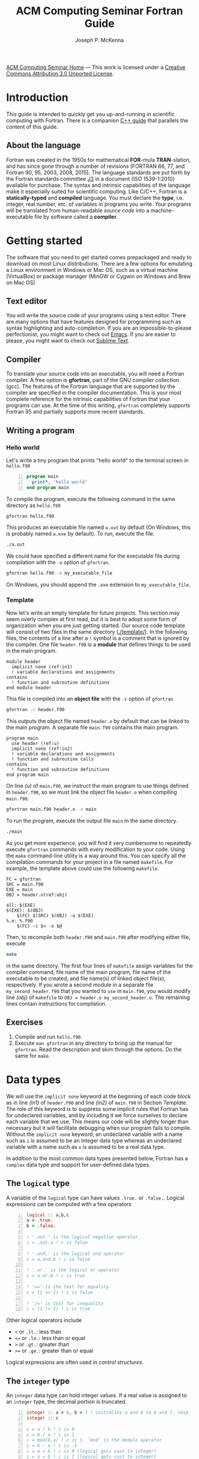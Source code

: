 #+title: ACM Computing Seminar Fortran Guide
#+author: Joseph P. McKenna
#+email: joepatmckenna@gmail.com
#+property: header-args :mkdirp yes :cache yes
#+property: header-args:fortran :exports code :results output
#+property: header-args:sh :exports both
#+startup: latexpreview
#+options: html-postamble:nil
#+html_head: <link rel="stylesheet" type="text/css" href="../css/main.css">
#+html_head: <link rel="stylesheet" type="text/css" href="../css/fortran.css">
#+html_head: <script src="../js/main.js"></script>
#+html: <div id="main">
#+html: <div id="footer"><a href="../../../">ACM Computing Seminar Home</a> &mdash; This work is licensed under a <a rel="license" href="http://creativecommons.org/licenses/by/3.0/deed.en_US">Creative Commons Attribution 3.0 Unported License</a>.</div>

:snippets:
# * ${n \choose k}$
# #+begin_src fortran :tangle choose/main.f90
#   program main
#     implicit none
#     print*, choose(4,0), choose(4,1), &
#          choose(4,2), choose(4,3), choose(4,4)
#   contains
#     function choose(n,k) result(c)
#       integer, intent(in) :: n, k
#       integer :: c, i
#       c = 1
#       do i = 1, min(k,n-k)
#          c = c * (n-i+1) / i
#       end do
#     end function choose
#   end program main
# #+end_src

# #+begin_src sh :dir choose
# gfortran main.f90 -o main
# #+end_src

# #+begin_src sh :dir choose
# ./main
# #+end_src

# * Setting precision of variables
# #+begin_src fortran :tangle precision/constants.f90
#   module constants
#     implicit none
#     integer, parameter :: sp = kind(0.), dp = kind(0.d0)
#     integer, parameter :: rp = dp
#   end module constants
# #+end_src

# #+begin_src sh :dir precision
# gfortran -c constants.f90
# #+end_src

# #+begin_src fortran :tangle precision/main.f90
#   program main
#     use constants
#     implicit none
#     real(rp) :: x, y
#     x = 1._rp
#     y = real(1,rp)
#   end program main
# #+end_src

# #+begin_src sh :dir precision
# gfortran main.f90 constants.o -o main
# #+end_src

# #+begin_src sh :dir precision
# ./main
# #+end_src

# #+begin_src make :exports none :tangle precision/makefile
#   FC = gfortran
#   SRC = main.f90
#   EXE = main
#   OBJ = constants.o

#   all: $(EXE)
#   $(EXE): $(OBJ)
#     $(FC) $(OBJ) $(SRC) -o $(EXE) 
#   %.o: %.f90
#     $(FC) -c $< -o $@
#   clean:
#     $(RM) *.o $(EXE)
# #+end_src

# * Machine Epsilon
# #+begin_src fortran :tangle epsilon/constants.f90
#   module constants
#     implicit none

#     integer, parameter :: sp = kind(0.), dp = kind(0.d0)
#     integer, parameter :: rp = dp

#     interface machine_epsilon
#        module procedure machine_epsilon_sp, machine_epsilon_dp
#     end interface machine_epsilon

#   contains

#     function machine_epsilon_sp(x) result(e)
#       implicit none
#       real(sp), intent(in) :: x
#       real :: e
#       e = .5
#       do while (1._sp + e > 1._sp)
#          e = .5 * e
#       end do
#     end function machine_epsilon_sp

#     function machine_epsilon_dp(x) result(e)
#       implicit none
#       real(dp), intent(in) :: x
#       real :: e
#       e = .5
#       do while (1._dp + e > 1._dp)
#          e = .5 * e
#       end do
#     end function machine_epsilon_dp

#   end module constants
# #+end_src

# #+begin_src sh :dir epsilon
# gfortran -c constants.f90
# #+end_src

# #+begin_src fortran :tangle epsilon/main.f90
#   program main
#     use constants
#     implicit none
#     print*, machine_epsilon(0._sp), machine_epsilon(0._dp)
#   end program main
# #+end_src

# #+begin_src sh :dir epsilon
# gfortran main.f90 constants.o -o main
# #+end_src
 
# #+begin_src sh :dir epsilon
# ./main
# #+end_src

# #+begin_src make :exports none :tangle epsilon/makefile
#   FC = gfortran
#   SRC = main.f90
#   EXE = main
#   OBJ = constants.o

#   all: $(EXE)
#   $(EXE): $(OBJ)
#     $(FC) $(OBJ) $(SRC) -o $(EXE) 
#   %.o: %.f90
#     $(FC) -c $< -o $@
#   clean:
#     $(RM) *.o $(EXE)
# #+end_src

# #+begin_src fortran :exports both
#   print*, epsilon(0.), epsilon(0.d0)
# #+end_src

# * Rootfinding

# #+begin_src fortran :tangle rootfind/functions.f90
#   module functions
#     implicit none

#   contains

#     function f1(x)
#       real, intent(in) :: x
#       real :: f1
#       f1 = sin(x)
#     end function f1

#     function df1dx(x)
#       real, intent(in) :: x
#       real :: df1dx
#       df1dx = cos(x)
#     end function df1dx

#   end module functions
# #+end_src

# #+begin_src sh :dir rootfind
# gfortran -c functions.f90
# #+end_src

# #+begin_src fortran :tangle rootfind/rootfind.f90
#   module rootfind
#     implicit none

#     interface
#        function fun(x)
#          real, intent(in) :: x
#          real :: fun
#        end function fun
#     end interface

#   contains

#     function newton(f,dfdx,x0,tol,maxstep) result(xn)
#       procedure(fun), pointer :: f, dfdx
#       real, intent(in) :: x0, tol
#       integer, intent(in) :: maxstep
#       real :: xn
#       integer :: n = 0

#       xn = x0
#       do while (abs(f(xn))>tol .and. n<maxstep)
#          xn = xn - f(xn)/dfdx(xn)
#          n = n + 1
#       end do
#     end function newton

#   end module rootfind
# #+end_src

# #+begin_src sh :dir rootfind
# gfortran -c rootfind.f90
# #+end_src

# #+begin_src fortran :tangle rootfind/main.f90
#   program main
#   	use functions
#     use rootfind
#     implicit none

#     procedure(fun), pointer :: f, dfdx
#     real :: x = 1., tol = 1e-5
#     integer :: maxstep = 100
#     f => f1
#     dfdx => df1dx
#     print*, newton(f,dfdx,x,tol,maxstep)

#   end program main
# #+end_src

# #+begin_src sh :dir rootfind
# gfortran main.f90 functions.o rootfind.o -o main
# #+end_src

# #+begin_src make :exports none :tangle rootfind/makefile
#   FC = gfortran
#   SRC = main.f90
#   EXE = main
#   OBJ = functions.o rootfind.o

#   all: $(EXE)
#   $(EXE): $(OBJ)
#     $(FC) $(OBJ) $(SRC) -o $(EXE) 
#   %.o: %.f90
#     $(FC) -c $< -o $@
#   clean:
#     $(RM) *.o $(EXE)
# #+end_src

# #+begin_src sh :dir rootfind
# ./main
# #+end_src

# * Quadrature

# #+begin_src fortran :tangle quadrature/functions.f90
#   module functions
#     implicit none

#   contains

#     function f1(x)
#       real, intent(in) :: x
#       real :: f1
#       f1 = x
#     end function f1

#   end module functions
# #+end_src

# #+begin_src sh :dir quadrature
#   gfortran -c functions.f90
# #+end_src

# #+begin_src fortran :tangle quadrature/quadrature.f90
#   module quadrature
#     implicit none

#   contains

#     function midpoint_rule(f,a,b,n) result(I)
#       interface
#          function f(x)
#            real, intent(in) :: x
#            real :: f
#          end function f
#       end interface
#       real :: a, b
#       integer :: n, j
#       real :: I, dx

#       dx = (b-a)/real(n)
#       I = 0
#       do j = 0,n-1
#          I = I + f(a + (j+.5)*dx)
#       end do
#       I = dx*I
#     end function midpoint_rule

#   end module quadrature
# #+end_src

# #+begin_src sh :dir quadrature
#   gfortran -c quadrature.f90
# #+end_src

# #+begin_src fortran :tangle quadrature/main.f90
#   program main
#     use functions
#     use quadrature
#     implicit none

#     real :: a = 0, b = 1
#     integer :: n = 5
#     print*, midpoint_rule(f1,a,b,n)

#   end program main
# #+end_src

# #+begin_src sh :dir quadrature
#   gfortran main.f90 functions.o quadrature.o -o main
# #+end_src

# #+begin_src make :exports none :tangle quadrature/makefile
#   FC = gfortran
#   SRC = main.f90
#   EXE = main
#   OBJ = functions.o quadrature.o

#   all: $(EXE)
#   $(EXE): $(OBJ)
#     $(FC) $(OBJ) $(SRC) -o $(EXE) 
#   %.o: %.f90
#     $(FC) -c $< -o $@
#   clean:
#     $(RM) *.o $(EXE)
# #+end_src

# #+begin_src sh :dir quadrature
#   ./main
# #+end_src

# * Matrix multiplication
# #+begin_src fortran :exports both :tangle matmul/main.f90
#   program main
#     implicit none

#     real :: A(4,4), B(4,4)
#     A=1; B=2

#     print*, matrix_multiply(A,B)

#   contains

#     function matrix_multiply(A,B) result(C)
#       implicit none
#       real :: A(4,4), B(4,4), C(4,4)
#       integer :: i,j,k

#       C = 0
#       do i=1,4
#          do j=1,4
#             do k=1,4
#                C(i,j) = C(i,j) + A(i,k)*B(k,j)
#             end do
#          end do
#       end do

#       end function matrix_multiply

#   end program main
# #+end_src
# * $\sum_{n=0}^{\infty}\frac1{n!}$
# #+begin_src fortran :exports both :tangle series/main.f90
#   program main
#     implicit none
#     integer :: n = 0, nf = 1
#     real :: s = 0
#     do while (1./real(nf) > 0)
#        s = s + 1./real(nf)
#        n = n + 1
#        nf = nf * n
#     end do
#     print*, s, exp(1.)-s
#   end program main
# #+end_src
:end:

* Introduction
This guide is intended to quickly get you up-and-running in scientific computing with Fortran. There is a companion [[../cpp/index.html][C++ guide]] that parallels the content of this guide. 
** About the language
Fortran was created in the 1950s for mathematical *FOR*-mula *TRAN*-slation, and has since gone through a number of revisions (FORTRAN 66, 77, and Fortran 90, 95, 2003, 2008, 2015). The language standards are put forth by the Fortran standards committee [[http://www.j3-fortran.org][J3]] in a document (ISO 1539-1:2010) available for purchase. The syntax and intrinsic capabilities of the language make it especially suited for scientific computing. Like C/C++, Fortran is a *statically-typed* and *compiled* language. You must declare the *type*, i.e. integer, real number, etc. of variables in programs you write. Your programs will be translated from human-readable /source code/ into a machine-executable file by software called a *compiler*. 

* Getting started
The software that you need to get started comes prepackaged and ready to download on most Linux distributions. There are a few options for emulating a Linux environment in Windows or Mac OS, such as a virtual machine (VirtualBox) or package manager (MinGW or Cygwin on Windows and Brew on Mac OS).
** Text editor
You will write the source code of your programs using a text editor. There are many options that have features designed for programming such as syntax highlighting and auto-completion. If you are an impossible-to-please perfectionist, you might want to check out [[https://www.gnu.org/s/emacs/][Emacs]]. If you are easier to please, you might want to check out [[https://www.sublimetext.com/][Sublime Text]].
** Compiler
To translate your source code into an executable, you will need a Fortran compiler. A free option is *gfortran*, part of the GNU compiler collection (gcc). The features of the Fortran language that are supported by the compiler are specified in the compiler documentation. This is your most complete reference for the intrinsic capabilities of Fortran that your programs can use. At the time of this writing, =gfortran= completely supports Fortran 95 and partially supports more recent standards.
** Writing a program
*** Hello world
Let's write a tiny program that prints "hello world" to the terminal screen in =hello.f90=

#+begin_src fortran -n :tangle hello/hello.f90
program main
  print*, 'hello world'
end program main
#+end_src

To compile the program, execute the following command in the same directory as =hello.f90=

#+begin_src sh :dir hello
gfortran hello.f90
#+end_src

This produces an executable file named =a.out= by default (On Windows, this is probably named =a.exe= by default). To run, execute the file.

#+begin_src sh :dir hello
./a.out
#+end_src

We could have specified a different name for the executable file during compilation with the =-o= option of =gfortran=.

#+begin_src sh :dir hello
gfortran hello.f90 -o my_executable_file
#+end_src

On Windows, you should append the =.exe= extension to =my_executable_file=.

*** Template
Now let's write an empty template for future projects. This section may seem overly complex at first read, but it is best to adopt some form of organization when you are just getting started. Our source code template will consist of two files in the same directory ([[./template/]]). In the following files, the contents of a line after a =!= symbol is a comment that is ignored by the compiler. One file =header.f90= is a *module* that defines things to be used in the main program.

#+begin_src fortran -n -r :tangle template/header.f90
module header
  implicit none (ref:in1)
  ! variable declarations and assignments
contains
  ! function and subroutine definitions
end module header
#+end_src

This file is compiled into an *object file* with the =-c= option of =gfortran=

#+begin_src sh :dir template
gfortran -c header.f90
#+end_src

This outputs the object file named =header.o= by default that can be /linked/ to the main program. A separate file =main.f90= contains the main program.

#+begin_src fortran -n -r :tangle template/main.f90
program main
  use header (ref:u)
  implicit none (ref:in2)
  ! variable declarations and assignments
  ! function and subroutine calls
contains
  ! function and subroutine definitions
end program main
#+end_src

On line [[(u)]] of =main.f90=, we instruct the main program to use things defined in =header.f90=, so we must link the object file =header.o= when compiling =main.f90=.

#+begin_src sh :dir template
gfortran main.f90 header.o -o main
#+end_src

To run the program, execute the output file =main= in the same directory.

#+begin_src sh :dir template
./main
#+end_src

As you get more experience, you will find it very cumbersome to repeatedly execute =gfortran= commands with every modification to your code. Using the =make= command-line utility is a way around this. You can specify all the compilation commands for your project in a file named =makefile=. For example, the template above could use the following =makefile=.

#+begin_src make -n -r :tangle template/makefile
FC = gfortran
SRC = main.f90
EXE = main
OBJ = header.o(ref:obj)

all: $(EXE)
$(EXE): $(OBJ)
	$(FC) $(SRC) $(OBJ) -o $(EXE)
%.o: %.f90
	$(FC) -c $< -o $@
#+end_src

Then, to recompile both =header.f90= and =main.f90= after modifying either file, execute

#+begin_src sh :exports code :dir template
make
#+end_src

in the same directory. The first four lines of =makefile= assign variables for the compiler command, file name of the main program, file name of the executable to be created, and file name(s) of linked object file(s), respectively. If you wrote a second module in a separate file =my_second_header.f90= that you wanted to =use= in =main.f90=, you would modify line [[(obj)]] of =makefile= to =OBJ = header.o my_second_header.o=. The remaining lines contain instructions for compilation.

** Exercises
1. Compile and run =hello.f90=.
2. Execute =man gfortran= in any directory to bring up the manual for =gfortran=. Read the description and skim through the options. Do the same for =make=.

* Data types
We will use the =implicit none= keyword at the beginning of each code block as in line [[(in1)]] of =header.f90= and line [[(in2)]] of =main.f90= in Section [[Template]]. The role of this keyword is to suppress some implicit rules that Fortran has for undeclared variables, and by including it we force ourselves to declare each variable that we use. This means our code will be slightly longer than necessary but it will facilitate debugging when our program fails to compile. Without the =implicit none= keyword, an undeclared variable with a name such as =i= is assumed to be an integer data type whereas an undeclared variable with a name such as =x= is assumed to be a real data type.

In addition to the most common data types presented below, Fortran has a =complex= data type and support for user-defined data types.

** The =logical= type
A variable of the =logical= type can have values =.true.= or =.false.=. Logical expressions can be computed with a few operators 

#+begin_src fortran -n 
logical :: a,b,c
a = .true.
b = .false.

! '.not.' is the logical negation operator
c = .not.a ! c is false

! '.and,' is the logical and operator
c = a.and.b ! c is false

! '.or.' is the logical or operator
c = a.or.b ! c is true

! '==' is the test for equality
c = (1 == 2) ! c is false

! '/=' is test for inequality
c = (1 /= 2) ! c is true
#+end_src

#+RESULTS[aafe5eb2ce157c09b1e0faff1d07c64e2138c81b]:

Other logical operators include
- =<= or =.lt.=: less than
- =<== or =.le.=: less than or equal
- =>= or =.gt.=: greater than
- =>== or =.ge.=: greater than or equal

Logical expressions are often used in [[Control structures][control structures]].

** The =integer= type
An =integer= data type can hold integer values. If a real value is assigned to an =integer= type, the decimal portion is truncated.

#+begin_src fortran -n
integer :: a = 6, b = 7 ! initialize a and b to 6 and 7, resp
integer :: c

c = a / b ! c is 0
c = b / a ! c is 1
c = mod(b,a) ! c is 1, 'mod' is the modulo operator
c = b - a ! c is -1
c = a > b ! c is 0 (logical gets cast to integer)
c = a < b ! c is 1 (logical gets cast to integer)
#+end_src

** Floating point types
The two floating point data types =real= and =double precision= correspond to [[https://en.wikipedia.org/wiki/IEEE_floating_point][IEEE 32- and 64-bit floating point data types]].

#+begin_src fortran -n :exports both :results output
real :: a ! declare a single precision float
double precision :: b ! declare a double precision float

! Print the max value of a real type
print*, huge(a)

! Print the max value of a double precision type
print*, huge(b)

! Print machine epsilon for the single precision floating point system
print*, epsilon(a)

! Print machine epsilon for the double precision floating point system
print*, epsilon(b)
#+end_src

** The =character= type
A =character= data type is used to store letters. The maximum length of a character data type is specified with a positive =integer= argument at declaration.

#+begin_src fortran -n :exports both :results output
! declare a character variable s at most 32 characters
character(32) :: s

! assign value to s
s = 'file_name'

! trim trailing spaces from s and
! append a character literal '.dat'
print*, trim(s) // '.dat'
#+end_src

#+RESULTS[c3a6a5819483cbe582a8e546b85faea5057dd928]:
: file_name.dat

** Casting
An integer can be cast to a real number or vice versa.

#+begin_src fortran -n
integer :: a = 1, b
real :: c, PI = 3.14159

b = int(PI) ! b is 3

c = a/b ! c is 0

c = a/real(b) ! c is .3333...
#+end_src

** The =parameter= modifier
To protect a variable from reassignment, you can use the =parameter= modifier. If this modifier is used, the corresponding variable must be assigned a value at declaration, and that value cannot be reassigned. The following code is not valid because of the reassignment =PI = 3=.

#+begin_src fortran -n
! declare constant
real, parameter :: PI = 2.*asin(1.) ! 'asin' is arcine function
! attempt to reassign value
PI = 3
#+end_src

The compiler produces an error like =Error: Named constant ‘pi’ in variable definition context (assignment)=.

** Setting the precision
Each data type is assigned an integer by the Fortran =kind= function. You can write a program in a chosen precision with the =kind= of the precision stored in a variable =rp=. Then, if you want to change the precision, you could change the value of =rp= and recompile. The precision of a variable can be set at declaration and a variable or constant can be cast to a specified precision, each by supplying an extra argument.

#+begin_src fortran -n
real :: r ! declare a real, single precision by default
double precision :: d ! declare a double precision
integer, parameter :: sp = kind(r), dp = kind(d) ! store kinds of r and d
integer, parameter :: rp = sp ! set current kind

! declare real b in double precision
real(dp) :: b

! declare real a with precision kind rp
real(rp) :: a

! cast 1 to real with precision kind rp and assign to a
a = 1.0_rp

! cast b to real with precision kind rp and assign to a
a = real(b,rp)
#+end_src

** Pointers
Pointers have the same meaning in Fortran as in C++. A pointer is a variable that holds the *memory address* for a variable of a specific type. The implementation of pointers is qualitatively different in Fortran than in C++. In Fortran, the user cannot view the memory address that a pointer stores. A pointer variable is declared with the =pointer= modifier, and a variable that it points to is declared with the =target= modifier. The types of a =pointer= and its =target= must match.

#+begin_src fortran -n :exports both :results output
! declare pointer
integer, pointer :: p
! declare targets and assign values
integer, target :: a = 1, b = 2

p => a ! Now p has same memory address as a
p = 2 ! Modify value at address
print*, a==2 ! a is 2

p => b ! Now p has same memory address as b
p = 1 ! Modify value at address
print*, b==1 ! b is 1

! Is p associated with a target?
print*, associated(p)

! Is p associated with the target a?
print*, associated(p, a)

! Point to nowhere
nullify(p)
#+end_src

** Arrays
The length of an array can be fixed or dynamic. The index of an array starts at 1 by default, but any index range can be specified.
*** Fixed-length arrays
Here's a one-dimensional array example.
#+begin_src fortran -n
real :: a(5)

a(1) = 1.0
! etc
#+end_src

And, here's a two-dimensional array example.
#+begin_src fortran -n
real :: a(5,5)

a(1,1) = 1.0
! etc
#+end_src

*** Dynamic length arrays
Dynamic arrays are declared with the =allocatable= modifier. Before storing values in such an array, you must =allocate= memory for the array. After you are finished the array, you ought to =deallocate= the memory that it occupies.

Here's a one-dimensional example.
#+begin_src fortran -n -r
! declare a one-dim. dynamic length array
real, allocatable :: a(:)

! allocate memory for a
allocate(a(5))

! now you can treat a like a normal array
a(1) = 1.0
! etc...

! deallocate memory occupied by a
deallocate(a)

! we can change the size and index range of a
allocate(a(0:9))

a(0) = 1.0
! etc...

deallocate(a) (ref:d)
#+end_src

Without the last =dellaocate= statement on line [[(d)]] the code above is valid, but the memory that is allocated for =a= will not be freed. That memory then cannot be allocated to other resources.

Here's a two-dimensional example.
#+begin_src fortran -n -r
! declare a one-dim. dynamic length array
real, allocatable :: a(:,:)

! allocate memory for a
allocate(a(5,2))

! now you can treat a like a normal array
a(1,1) = 1.0
! etc...

! deallocate memory occupied by a
deallocate(a)

! we can change the size and index range of a
allocate(a(0:9,0:1))

a(0,0) = 1.0
! etc...

deallocate(a)
#+end_src

* Control structures
** Conditionals
*** Example: =if= / =else= and random number generation
You can control execution of two blocks of code with mutually exclusive logic using the =if= / =else= construct. An =else= block is optional and can be omitted to form an =if= construct in which a block of code executes if a logical expression evaluates to =.true.=. The following code generates a random number between 0 and 1, then prints the number and whether or not the number is greater than 0.5

#+begin_src fortran -n :exports both :results output
real :: num

! seed random number generator
call srand(789)

! rand() returns a random number between 0 and 1
num = rand()

print*, 'num: ', num

if (num < 0.5) then
   print*, 'num is less than 0.5'
else
   print*, 'num is greater then 0.5'
end if

! do it again
num = rand()

print*, 'num: ', num

if (num < 0.5) then
   print*, 'num is less than 0.5'
else
   print*, 'num is greater then 0.5'
end if
#+end_src

#+RESULTS[13675e49eb075ab2495d1e40c7af7bafd17418d0]:
: num:    6.17480278E-03
: num is less than 0.5
: num:   0.783314705    
: num is greater then 0.5

Since the random number generator was seeded with a literal integer, the above code will produce the /same/ output each time it is run.

*** Example: =if= / =else if= / =else=

You can control execution of two blocks of code with mutually exclusive logic using the =if=/=else= construct. The following code generates a random number between 0 and 1, then prints the number and the quarter of the interval $[0,1]$ that the number is in.

#+begin_src fortran -n -r :exports both :results output
real :: num

! seed random number generator with current time
call srand(time())

! rand() returns a random number between 0 and 1
num = rand()

print*, 'num:', num

if (num > 0.75) then
   print*, 'num is between 0.75 and 1'
else if (num > 0.5) then
   print*, 'num is between 0.5 and 0.75'
else if (num > 0.25) then
   print*, 'num is between 0.25 and 0.5'
else
   print*, 'num is between 0 and 0.25'
end if
#+end_src

#+RESULTS[487c234210bd37d6d1b91cbc44cf625615843b7b]:
: num:  0.693089724    
: num is between 0.5 and 0.75

Since the random number generator was seeded with the current time, the above code will produce a /different/ output each time it is run.

** Loops
*** The =do= loop
A =do= loop iterates a block of code over a range of integers. It takes two =integer= arguments specifying the minimum and maximum (inclusive) of the range and takes an optional third =integer= argument specifying the iteration stride in the form =do i=min,max,stride=. If omitted, the stride is 1.

The following code assigns a value to each component of an array then prints it.

#+begin_src fortran -n :exports both :results output
integer :: max = 10, i
real, allocatable :: x(:)

allocate(x(0:max))

do i = 0,max
   ! assign to each array component
   x(i) = i / real(max)

   ! print current component
   print "('x(', i0, ') = ', f3.1)", i, x(i)
end do

deallocate(x)
#+end_src

*** Example: row-major matrix

#+begin_src fortran -n :exports both :results output
integer :: n_rows = 4, n_cols = 3
real, allocatable :: matrix(:)
! temporary indices
integer :: i,j,k

! row-major matrix array
allocate(matrix(1:n_rows*n_cols))

! assign 0 to all elements of matrix
matrix = 0.0

do i = 1,n_rows
   do j = 1,n_cols
      ! convert (i,j) matrix index to "flat" row-major index
      k = (i-1)*n_cols + j

      ! assign 1 to the diagonal
      ! 2 to the off-diagonal
      if (i==j) then
         matrix(k) = 1.0
      else if ((i==j-1).or.(i==j+1)) then
         matrix(k) = 2.0
      end if
   end do
end do

! print matrix components
do i = 1,n_rows
   print*, matrix(1+(i-1)*n_cols:i*n_cols)
end do

deallocate(matrix)
#+end_src

*** The =do while= loop
A =do while= loop iterates while a logical condition evaluates to =.true.=.

**** Example: truncated sum
The following code approximates the geometric series
\begin{equation*}
\sum_{n=1}^{\infty}\left(\frac12\right)^n=1.
\end{equation*}
The =do while= loop exits when the absolute error
\begin{equation*}
E=1-\sum_{n=1}^{\infty}\left(\frac12\right)^n
\end{equation*}
is less than a specified tolerance =tol=.

#+begin_src fortran -n :exports both :results output
real :: sum = 0.0, base = 0.5, tol = 1e-4
real :: pow = 0.5
integer :: iter = 1

do while(1-sum >= tol)
   ! add pow to sum
   sum = sum+pow
   ! update pow by one power of base
   pow = pow*base

   print "('Iter: ', i3, ', Sum: ', f0.5, ', Abs Err: ', f0.5)", iter, sum, 1-sum
   
   ! update iter by 1
   iter = iter+1
end do
#+end_src

#+RESULTS[4ab00e990de5c40405f40a8d40e41fd49fab7066]:
#+begin_example
Iter:  1, Sum: .50000, Abs Err: .50000
Iter:  2, Sum: .75000, Abs Err: .25000
Iter:  3, Sum: .87500, Abs Err: .12500
Iter:  4, Sum: .93750, Abs Err: .06250
Iter:  5, Sum: .96875, Abs Err: .03125
Iter:  6, Sum: .98438, Abs Err: .01562
Iter:  7, Sum: .99219, Abs Err: .00781
Iter:  8, Sum: .99609, Abs Err: .00391
Iter:  9, Sum: .99805, Abs Err: .00195
Iter: 10, Sum: .99902, Abs Err: .00098
Iter: 11, Sum: .99951, Abs Err: .00049
Iter: 12, Sum: .99976, Abs Err: .00024
Iter: 13, Sum: .99988, Abs Err: .00012
Iter: 14, Sum: .99994, Abs Err: .00006
#+end_example

**** Example: estimating machine epsilon

#+begin_src fortran -n :exports both :results output
double precision :: eps
integer, parameter :: dp = kind(eps)
integer :: count = 1

eps = 1.0_dp
do while (1.0_dp + eps*0.5 > 1.0_dp)
   eps = eps*0.5
   count = count+1
end do

print*, eps
print*, epsilon(eps)
print*, count
print*, digits(eps)
#+end_src

#+RESULTS[dcaeab340d8770cf1159ef94ec3cb9a90d7c6173]:
: 2.2204460492503131E-016   2.2204460492503131E-016
:        53          53

*** Example: =exit= keyword
The =exit= keyword is used to stop execution of code within the current scope. The following code finds the /hailstone sequence/ of \(a_1=6\) defined recursively by
\begin{equation*}
a_{n+1} =
\begin{cases}
a_n/2 & \text{if } a_n \text{ is even}\\
3a_n+1 & \text{ if } a_n \text{ is odd} 
\end{cases}
\end{equation*}
for \(n\geq1\). It is an open conjecture that the hailstone sequence of any initial value \(a_1\) converges to the periodic sequence \(4, 2, 1, 4, 2, 1\ldots\). Luckily, it does for \(a_1=6\) and the following =do= loop exits.

#+begin_src fortran -n :exports both :results output
integer :: a = 6, count = 1

! infinite loop
do
   ! if a is even, divide by 2
   ! otherwise multiply by 3 and add 1
   if (mod(a,2)==0) then
      a = a/2
   else
      a = 3*a+1
   end if

   ! if a is 4, exit infinite loop
   if (a==4) then
      exit
   end if

   ! print count and a
   print "('count: ', i2, ', a: ', i2)", count, a

   ! increment count
   count = count + 1
end do
#+end_src

#+RESULTS[613047b57264c89ba471cfa6803babdc9f7f47d2]:
: count:  1, a:  3
: count:  2, a: 10
: count:  3, a:  5
: count:  4, a: 16
: count:  5, a:  8

* Input/Output
** Command line arguments
Arguments can be received by the main program from the command line using =get_command_argument=. The first argument received by this command is the executable file name and the remaining arguments are supplied by the user. The following program accepts any number of arguments, each at most 32 characters, and prints them.

#+name: command_line_arguments
#+begin_src fortran -n :tangle ./command_line_arguments/main.f90
program main
  implicit none

  character(32) :: arg
  integer :: n_arg = 0

  do
     ! get next command line argument
     call get_command_argument(n_arg, arg)

     ! if it is empty, exit
     if (len_trim(arg) == 0) exit

     ! print argument to screen
     print"('argument ', i0, ': ', a)", n_arg, trim(arg)

     ! increment count
     n_arg = n_arg+1
  end do

  ! print total number of arguments
  print "('number of arguments: ', i0)", n_arg

end program main
#+end_src

#+begin_src sh :exports none :dir ./command_line_arguments
gfortran main.f90
#+end_src

After compiling to =a.out=, you can pass arguments in the executing command.

#+begin_src sh :exports both :results output :dir ./command_line_arguments
./a.out 1 2 34
#+end_src

#+RESULTS[62b2c39a3227cfd15861809a5e48b5e3774e5e87]:
: argument 0: ./a.out
: argument 1: 1
: argument 2: 2
: argument 3: 34
: number of arguments: 4

** File input/output
*** Reading data from file

The contents of a data file can be read into an array using =read=. Suppose you have a file =./data/array.txt= that contains

: 1 1.23
: 2 2.34
: 3 3.45

This file can be opened in the program with the =open= command. The required first argument of =open= is an =integer= that specifies the /file unit/. Choose any number that is not in use. The unit numbers =0=, =5=, and =6= are reserved for system files and should not be used accidentally. Data is read in *column-major* format, i.e. down the first column, then down the second column, etc.

The following code reads the contents of =./data/array.txt= into an array called =array=.

#+begin_src fortran -n
! declare array
real :: array(3,2)
integer :: row

! open file and assign file unit 10
open (10, file='./data/array.txt', action='read')

! read data from file unit 10 into array
do row = 1,3
   read(10,*) array(row,:)
end do

! close file
close(10)
#+end_src

*** Writing data to file

Data can be written to a file with the =write= command.

#+begin_src fortran -n
real :: x
integer :: i, max = 5

! open file, specify unit 10, overwrite if exists
open(10, file='./data/sine.txt', action='write', status='replace')

do i = 0,max
   x = i / real(max)

   ! write to file unit 10
   write(10,*) x, sin(x)
end do
#+end_src

This produces a file =sine.txt= in the directory =data= containing

:   0.00000000       0.00000000    
:  0.200000003      0.198669329    
:  0.400000006      0.389418334    
:  0.600000024      0.564642489    
:  0.800000012      0.717356086    
:   1.00000000      0.841470957    

#+html: </div>
